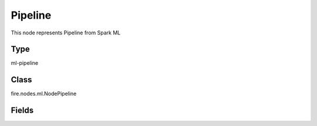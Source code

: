 Pipeline
=========== 

This node represents Pipeline from Spark ML

Type
--------- 

ml-pipeline

Class
--------- 

fire.nodes.ml.NodePipeline

Fields
--------- 

.. list-table::
      :widths: 10 5 10
      :header-rows: 1

      * - Name
        - Title
        - Description




